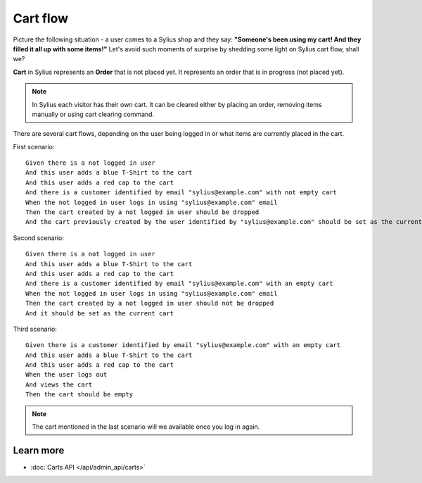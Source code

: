 .. index::
   single: Cart flow

Cart flow
=========

Picture the following situation - a user comes to a Sylius shop and they say:
**"Someone's been using my cart! And they filled it all up with some items!"** Let's avoid such moments of surprise
by shedding some light on Sylius cart flow, shall we?

**Cart** in Sylius represents an **Order** that is not placed yet.
It represents an order that is in progress (not placed yet).

.. note::
    In Sylius each visitor has their own cart. It can be cleared either by placing an order, removing items manually
    or using cart clearing command.

There are several cart flows, depending on the user being logged in or what items are currently placed in the cart.

First scenario::

    Given there is a not logged in user
    And this user adds a blue T-Shirt to the cart
    And this user adds a red cap to the cart
    And there is a customer identified by email "sylius@example.com" with not empty cart
    When the not logged in user logs in using "sylius@example.com" email
    Then the cart created by a not logged in user should be dropped
    And the cart previously created by the user identified by "sylius@example.com" should be set as the current one

Second scenario::

    Given there is a not logged in user
    And this user adds a blue T-Shirt to the cart
    And this user adds a red cap to the cart
    And there is a customer identified by email "sylius@example.com" with an empty cart
    When the not logged in user logs in using "sylius@example.com" email
    Then the cart created by a not logged in user should not be dropped
    And it should be set as the current cart

Third scenario::

    Given there is a customer identified by email "sylius@example.com" with an empty cart
    And this user adds a blue T-Shirt to the cart
    And this user adds a red cap to the cart
    When the user logs out
    And views the cart
    Then the cart should be empty

.. note::
    The cart mentioned in the last scenario will we available once you log in again.

Learn more
----------

* :doc:`Carts API </api/admin_api/carts>`
